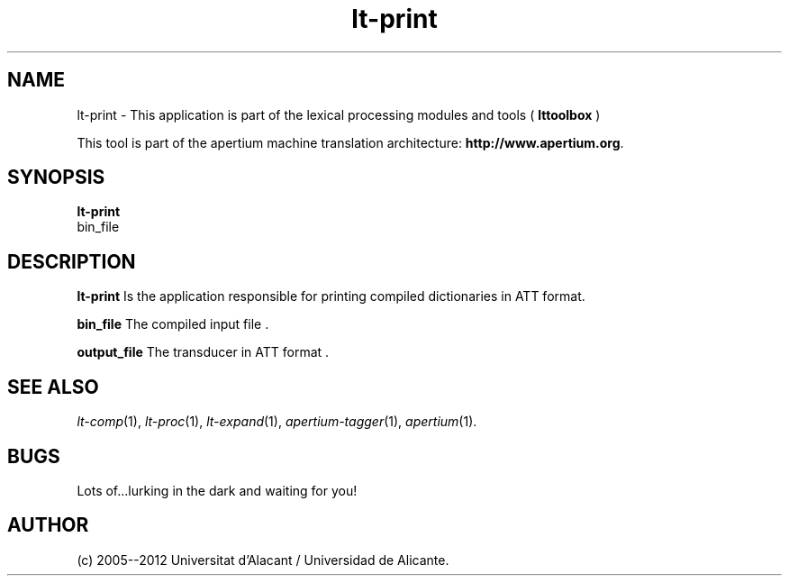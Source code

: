 .TH lt-print 1 2006-03-08 "" ""
.SH NAME
lt-print \- This application is part of the lexical processing modules
and tools (
.B lttoolbox
)
.PP
This tool is part of the apertium machine translation
architecture: \fBhttp://www.apertium.org\fR.
.SH SYNOPSIS
.B lt-print
 bin_file
.PP
.SH DESCRIPTION
.BR lt-print
Is the application responsible for printing compiled dictionaries in
ATT format.
.PP
.B bin_file 
The compiled input file .
.PP
.B output_file
The transducer in ATT format .  

.SH SEE ALSO
.I lt-comp\fR(1),
.I lt-proc\fR(1),
.I lt-expand\fR(1),
.I apertium-tagger\fR(1),
.I apertium\fR(1).
.SH BUGS
Lots of...lurking in the dark and waiting for you!
.SH AUTHOR
(c) 2005--2012 Universitat d'Alacant / Universidad de Alicante. 
